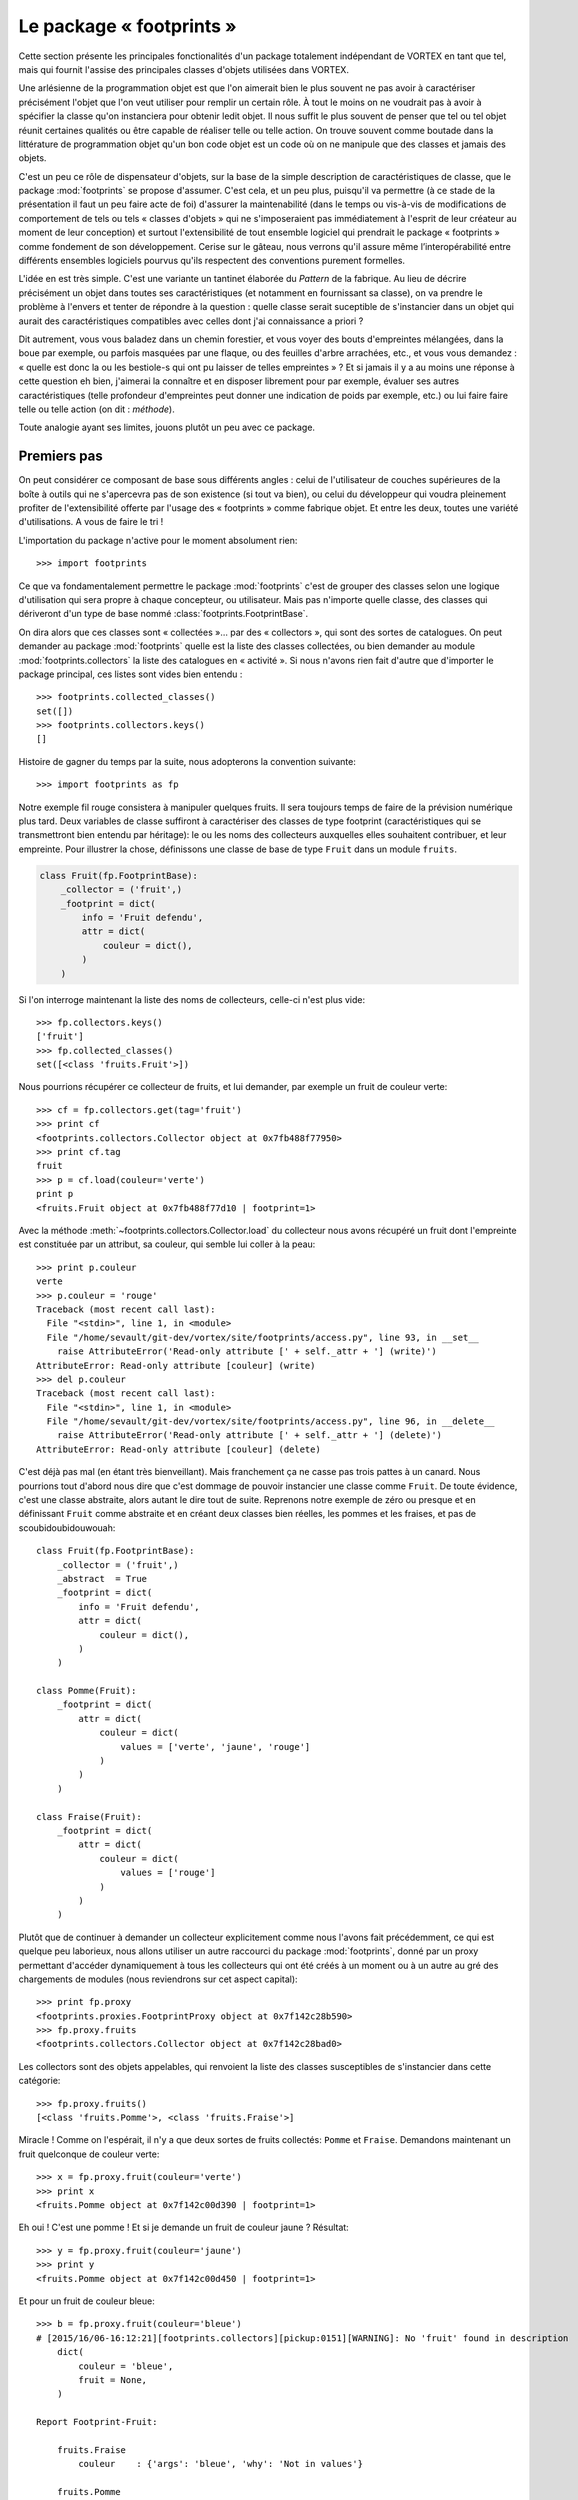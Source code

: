 .. _overview-footprints:

*************************
Le package « footprints »
*************************

Cette section présente les principales fonctionalités d'un package totalement indépendant de VORTEX en tant que tel,
mais qui fournit l'assise des principales classes d'objets utilisées dans VORTEX.

Une arlésienne de la programmation objet est que l'on aimerait bien le plus souvent ne pas avoir
à caractériser précisément l'objet que l'on veut utiliser pour remplir un certain rôle.
À tout le moins on ne voudrait pas à avoir à spécifier la classe qu'on instanciera pour obtenir ledit objet.
Il nous suffit le plus souvent de penser que tel ou tel objet réunit certaines qualités
ou être capable de réaliser telle ou telle action. On trouve souvent comme boutade
dans la littérature de programmation objet qu'un bon code objet est un code
où on ne manipule que des classes et jamais des objets.

C'est un peu ce rôle de dispensateur d'objets, sur la base de la simple description
de caractéristiques de classe, que le package :mod:`footprints` se propose d'assumer.
C'est cela, et un peu plus, puisqu'il va permettre (à ce stade de la présentation il faut un peu faire acte de foi)
d'assurer la maintenabilité (dans le temps ou vis-à-vis de modifications de comportement
de tels ou tels « classes d'objets » qui ne s'imposeraient pas
immédiatement à l'esprit de leur créateur au moment de leur conception)
et surtout l'extensibilité de tout ensemble logiciel qui prendrait le package « footprints » comme fondement
de son développement. Cerise sur le gâteau, nous verrons qu'il assure même l’interopérabilité
entre différents ensembles logiciels pourvus qu'ils respectent des conventions purement formelles.

L'idée en est très simple. C'est une variante un tantinet élaborée du *Pattern* de la fabrique.
Au lieu de décrire précisément un objet dans toutes ses caractéristiques (et notamment en fournissant sa classe),
on va prendre le problème à l'envers et tenter de répondre à la question : quelle classe serait suceptible
de s'instancier dans un objet qui aurait des caractéristiques compatibles avec celles dont j'ai connaissance a priori ?

Dit autrement, vous vous baladez dans un chemin forestier, et vous voyer des bouts d'empreintes mélangées,
dans la boue par exemple, ou parfois masquées par une flaque, ou des feuilles d'arbre arrachées, etc.,
et vous vous demandez : « quelle est donc la ou les bestiole-s qui ont pu laisser de telles empreintes » ?
Et si jamais il y a au moins une réponse à cette question eh bien, j'aimerai la connaître et en disposer
librement pour par exemple, évaluer ses autres caractéristiques (telle profondeur d'empreintes peut donner
une indication de poids par exemple, etc.) ou lui faire faire telle ou telle action (on dit : *méthode*).

Toute analogie ayant ses limites, jouons plutôt un peu avec ce package.

============
Premiers pas
============

On peut considérer ce composant de base sous différents angles :
celui de l'utilisateur de couches supérieures de la boîte à outils
qui ne s'apercevra pas de son existence (si tout va bien), ou celui du développeur
qui voudra pleinement profiter de l'extensibilité offerte par l'usage des « footprints » comme fabrique objet.
Et entre les deux, toutes une variété d'utilisations. A vous de faire le tri !

L'importation du package n'active pour le moment absolument rien::

    >>> import footprints

Ce que va fondamentalement permettre le package :mod:`footprints` c'est de grouper des classes
selon une logique d'utilisation qui sera propre à chaque concepteur, ou utilisateur.
Mais pas n'importe quelle classe, des classes qui dériveront d'un type de base
nommé :class:`footprints.FootprintBase`.

On dira alors que ces classes sont « collectées »… par des « collectors », qui sont des sortes de catalogues.
On peut demander au package :mod:`footprints` quelle est la liste des classes collectées,
ou bien  demander au module :mod:`footprints.collectors` la liste des catalogues en « activité ».
Si nous n'avons rien fait d'autre que d'importer le package principal, ces listes sont vides bien entendu ::

    >>> footprints.collected_classes()
    set([])
    >>> footprints.collectors.keys()
    []

Histoire de gagner du temps par la suite, nous adopterons la convention suivante::

    >>> import footprints as fp

Notre exemple fil rouge consistera à manipuler quelques fruits. Il sera toujours temps
de faire de la prévision numérique plus tard. Deux variables de classe suffiront à caractériser
des classes de type footprint (caractéristiques qui se transmettront bien entendu par héritage):
le ou les noms des collecteurs auxquelles elles souhaitent contribuer, et leur empreinte.
Pour illustrer la chose, définissons une classe de base de type ``Fruit`` dans un module ``fruits``.

.. code-block:: python

    class Fruit(fp.FootprintBase):
        _collector = ('fruit',)
        _footprint = dict(
            info = 'Fruit defendu',
            attr = dict(
                couleur = dict(),
            )
        )

Si l'on interroge maintenant la liste des noms de collecteurs, celle-ci n'est plus vide::

    >>> fp.collectors.keys()
    ['fruit']
    >>> fp.collected_classes()
    set([<class 'fruits.Fruit'>])

Nous pourrions récupérer ce collecteur de fruits, et lui demander, par exemple un fruit de couleur verte::

    >>> cf = fp.collectors.get(tag='fruit')
    >>> print cf
    <footprints.collectors.Collector object at 0x7fb488f77950>
    >>> print cf.tag
    fruit
    >>> p = cf.load(couleur='verte')
    print p
    <fruits.Fruit object at 0x7fb488f77d10 | footprint=1>

Avec la méthode :meth:`~footprints.collectors.Collector.load` du collecteur nous avons récupéré un fruit
dont l'empreinte est constituée par un attribut, sa couleur, qui semble lui coller à la peau::

    >>> print p.couleur
    verte
    >>> p.couleur = 'rouge'
    Traceback (most recent call last):
      File "<stdin>", line 1, in <module>
      File "/home/sevault/git-dev/vortex/site/footprints/access.py", line 93, in __set__
        raise AttributeError('Read-only attribute [' + self._attr + '] (write)')
    AttributeError: Read-only attribute [couleur] (write)
    >>> del p.couleur
    Traceback (most recent call last):
      File "<stdin>", line 1, in <module>
      File "/home/sevault/git-dev/vortex/site/footprints/access.py", line 96, in __delete__
        raise AttributeError('Read-only attribute [' + self._attr + '] (delete)')
    AttributeError: Read-only attribute [couleur] (delete)

C'est déjà pas mal (en étant très bienveillant). Mais franchement ça ne casse pas trois pattes à un canard.
Nous pourrions tout d'abord nous dire que c'est dommage de pouvoir instancier une classe comme ``Fruit``.
De toute évidence, c'est une classe abstraite, alors autant le dire tout de suite. Reprenons notre exemple
de zéro ou presque et en définissant ``Fruit`` comme abstraite et en créant deux classes bien réelles,
les pommes et les fraises, et pas de scoubidoubidouwouah::

    class Fruit(fp.FootprintBase):
        _collector = ('fruit',)
        _abstract  = True
        _footprint = dict(
            info = 'Fruit defendu',
            attr = dict(
                couleur = dict(),
            )
        )

    class Pomme(Fruit):
        _footprint = dict(
            attr = dict(
                couleur = dict(
                    values = ['verte', 'jaune', 'rouge']
                )
            )
        )

    class Fraise(Fruit):
        _footprint = dict(
            attr = dict(
                couleur = dict(
                    values = ['rouge']
                )
            )
        )

Plutôt que de continuer à demander un collecteur explicitement comme nous l'avons fait précédemment,
ce qui est quelque peu laborieux, nous allons utiliser un autre raccourci du package :mod:`footprints`,
donné par un proxy permettant d'accéder dynamiquement à tous les collecteurs qui ont été créés
à un moment ou à un autre au gré des chargements de modules (nous reviendrons sur cet aspect capital)::

    >>> print fp.proxy
    <footprints.proxies.FootprintProxy object at 0x7f142c28b590>
    >>> fp.proxy.fruits
    <footprints.collectors.Collector object at 0x7f142c28bad0>

Les collectors sont des objets appelables, qui renvoient la liste des classes susceptibles de s'instancier dans cette catégorie::

    >>> fp.proxy.fruits()
    [<class 'fruits.Pomme'>, <class 'fruits.Fraise'>]

Miracle ! Comme on l'espérait, il n'y a que deux sortes de fruits collectés: ``Pomme`` et ``Fraise``.
Demandons maintenant un fruit quelconque de couleur verte::

    >>> x = fp.proxy.fruit(couleur='verte')
    >>> print x
    <fruits.Pomme object at 0x7f142c00d390 | footprint=1>

Eh oui ! C'est une pomme ! Et si je demande un fruit de couleur jaune ? Résultat::

    >>> y = fp.proxy.fruit(couleur='jaune')
    >>> print y
    <fruits.Pomme object at 0x7f142c00d450 | footprint=1>

Et pour un fruit de couleur bleue::

    >>> b = fp.proxy.fruit(couleur='bleue')
    # [2015/16/06-16:12:21][footprints.collectors][pickup:0151][WARNING]: No 'fruit' found in description
        dict(
            couleur = 'bleue',
            fruit = None,
        )

    Report Footprint-Fruit:

        fruits.Fraise
            couleur    : {'args': 'bleue', 'why': 'Not in values'}

        fruits.Pomme
            couleur    : {'args': 'bleue', 'why': 'Not in values'}

Nous obtenons un rapport d'instanciation qui nous indique clairement pourquoi aucune des classes
candidates ne peut être sélectionnée, et pour une bonne raison visiblement (sauf si vous raffolez des fraises bleues).

À ce stade très rudimentaire de l'exposition du mécanisme d'instanciation par « footprints »,
nous pouvons déjà faire quelques remarques :

  * à aucun moment il n'est nécessaire de faire d'hypothèse sur le nombres de classes éligibles ;
  * la connaissance *a priori* des attributs qui correspondent (ou pas) à telle ou telle classe est facultative, le mécanisme de résolution des valuers acceptables, fera le tri naturellement ;
  * il a suffit qu'une classe définisse une valeur à sa variable de classe :envvar:`_collector` pour qu'un tel collecteur existe ;
  * les classes peuvent être définies n'importe où dans l'arborescence de votre package, ou dans un package extérieur que vous importeriez pour qu'automatiquement les classes héritant de footprints.FootprintBase soient collectées.

Ces deux derniers aspects sont au fondement de l'extensibilité de tout code s'appuyant sur les footprints, et donc... de VORTEX.

=================
En cas de conflit
=================

Tout ceci est bel et bon, me direz-vous, mais que se passe-t-il si l'on demande un fruit rouge ? Eh bien, voici::

    >>> r = fp.proxy.fruit(couleur='rouge')
    # [2015/16/06-16:35:48][footprints.collectors][find_best:0203][WARNING]: Multiple fruit candidates
        dict(
            couleur = 'rouge',
        )
    # [2015/16/06-16:35:48][footprints.collectors][find_best:0207][WARNING]: no.1 in.1 is <class 'fruits.Pomme'>
    # [2015/16/06-16:35:48][footprints.collectors][find_best:0207][WARNING]: no.2 in.1 is <class 'fruits.Fraise'>

Vous récoltez un magnifique avertissement car plusieurs choix sont possibles. Ce n'est pas forcément un souci.
Dans la vie courante, si vous demandez une chaise, c'est probablement pour vous assoir,
peu importe qu'elle soit en plastique ou en bois. Ici dans notre exemple-jeu, la confusion entre couleur extérieur du fruit et de sa
chair est plus délicate. Mais nous ferons avec. La question est : que faire si il faut pouvoir distinguer. Ou
plus exactement et plus généralement : selon quels critères des empreintes compatibles seront distinguées ?

Les empreintes usent dans ce cas d'une heuristique assez intuitive : le tri s'opère en fonction du niveau
de priorité et du nombre d'attributs reconnus dans l'empreinte.

Dans le cas de nos pommes et fraises, telles que les classes ont été définies, il n'y a pas de distinguo
en terme de priorité et elles ont toutes deux un seul attribut. Ce serait bien d'étoffer un peu tout cela.

Niveaux de priorité
-------------------

Le package :mod:`footprints` définit par défaut un niveau de priorité pour chaque objet à empreinte.

Regardons notre pomme par exemple::

    >>> print x.footprint_level()
    DEFAULT

Si on y regarde de plus près, le module :mod:`footprints.priorities` a défini un jeu de priorités
nommé :envvar:`top` avec quelques niveaux par défaut::

    >>> print fp.priorities.top
    <footprints.priorities.PrioritySet object at 0x7f142c275f90>
    >>> print fp.priorities.top.levels
    ('NONE', 'DEFAULT', 'TOOLBOX', 'DEBUG')

accessibles directement, et ordonnés les uns les autres::

    >>> top = fp.priorities.top
    >>> print top.DEFAULT
    <footprints.priorities.PriorityLevel object at 0x7f142c2810d0>
    >>> print top.TOOLBOX
    <footprints.priorities.PriorityLevel object at 0x7f142c281110>
    >>> top.DEFAULT > top.TOOLBOX
    False

Toutes les opérations imaginables sur un tel jeu de priorités sont évidemment fournies: insertions, permutations,
éliminations, etc. Dans le contexte vortexien par exemple, nous commençons par cette simple séquence de modification
de l'ordre des priorités, dès les footprints chargés::

    >>> fp.priorities.set_before('debug', 'olive', 'oper')
    >>> top.levels
    ('NONE', 'DEFAULT', 'TOOLBOX', 'OLIVE', 'OPER', 'DEBUG')

On pourrait ainsi imaginer que les fraises ont une priorité plus haute que les pommes, car elles se
conservent moins longtemps. La déclaration du footprint de la classe serait alors::

    class Fraise(Fruit):
        _footprint = dict(
            attr = dict(
                couleur = dict(
                    values = ['rouge']
                )
            ),
            priority = dict(
                level = fp.priorities.top.TOOLBOX
            ),
        )

Retournons à notre sélection de départ::

    >>> r = fp.proxy.fruit(couleur='rouge')
    # [2015/16/06-17:05:01][footprints.collectors][find_best:0203][WARNING]: Multiple fruit candidates
      dict(
          couleur = 'rouge',
      )
    # [2015/16/06-17:05:01][footprints.collectors][find_best:0207][WARNING]: no.1 in.1 is <class 'fruits.Fraise'>
    # [2015/16/06-17:05:01][footprints.collectors][find_best:0207][WARNING]: no.2 in.1 is <class 'fruits.Pomme'>

Il y a toujours un message d'avertissement car, de fait, il y a plusieurs fruits candidats, mais la fraise gagnera
immanquablement la compétition !

Mais nous avions dit également que le nombre d'attributs correspondant à une empreinte donnée serait pris en compte.
Ceci n'est possible que si l'on peut ou non renseigner un attribut. Autrement, si une classe dispose d'attributs
optionnels dans son footprint.

Attributs optionnels
--------------------

Nous allons maintenant doter la pomme d'un attribut optionnel à savoir le nom du producteur. Les fraises, c'est bien connu,
sont produites en Espagne, hors sol, par des sociétés anonymes, et n'auront donc pas un tel attribut. La déclaration complète
a donc maintenant cette allure::

    class Pomme(Fruit):
        _footprint = dict(
            attr = dict(
                couleur = dict(
                    values = ['verte', 'jaune', 'rouge']
                ),
                producteur = dict(
                    optional = True,
                    default = 'Jacques',
                )
            )
        )

Que se passe-t-il au moment de choisir un fruit de couleur rouge ? Ceci::

    >>> r = fp.proxy.fruit(couleur='rouge', producteur='marcel')
    # [2015/16/06-17:14:34][footprints.collectors][find_best:0203][WARNING]: Multiple fruit candidates
        dict(
            couleur = 'rouge',
            producteur = 'marcel',
        )
    # [2015/16/06-17:14:34][footprints.collectors][find_best:0207][WARNING]: no.1 in.1 is <class 'fruits.Fraise'>
    # [2015/16/06-17:14:34][footprints.collectors][find_best:0207][WARNING]: no.2 in.2 is <class 'fruits.Pomme'>

La résolution se faisant d'abord par niveau de priorité, c'est toujours une fraise qui est sélectionnée prioritairement.

Si nous revenions à deux catégories de fruits de priorité identique (hypothèse pour la suite du tutoriel, sauf
mention contraire), nous aurions alors::

    >>> r = fp.proxy.fruit(couleur='rouge', producteur='Marcel')
    # [2015/16/06-17:21:10][footprints.collectors][find_best:0203][WARNING]: Multiple fruit candidates
        dict(
            couleur = 'rouge',
            producteur = 'Marcel',
        )
    # [2015/16/06-17:21:10][footprints.collectors][find_best:0207][WARNING]: no.1 in.2 is <class 'fruits.Pomme'>
    # [2015/16/06-17:21:10][footprints.collectors][find_best:0207][WARNING]: no.2 in.1 is <class 'fruits.Fraise'>

Et là, la pomme est immanquablement sélectionnée car elle a deux attributs qui correspondent à l'empreinte.
On constate bien entendu que l'on dispose maintenant de l'attribut "producteur" pour la pomme en question::

    >>> print r.producteur
    Marcel

Dans la mesure où il est optionnel, le "producteur" ne se retrouve pas forcément dans l'empreinte. La valeur
par défaut est dans ce cas affectée à l'attribut::

    >>> p = fp.proxy.fruit(couleur='verte')
    >>> print p.producteur
    Jacques

========
Héritage
========

En jetant dès maintenant un coup d'oeil par dessus notre épaule, nous pouvons voir que les classes que nous
voulons rendre éligible au mécanisme d'instanciation par empreintes doivent donc hériter d'une classe de base
nommée :class:`footprints.FootprintBase` et définir leur empreinte via la variable de classe **_footprint**.

En fait même si nous avons défini ce **_footprint** comme une struture python de base (dict),
il est automatiquement transformé en un objet de classe :class:`footprints.Footprint`. lors de la création
de la classe par l'interpréteur python (en fait par la méta-classe utilisée pour instancier cette classe, mais
cela nous emmènerait un peu trop profondément dans les soutes magiques du package).

En trichant quelque peu avec les règles d'accès aux attributs "cachés" de la classe (ie: précédé par un underscore),
c'est quelque chose que l'on peut aisément vérifier::

    >>> fruits.Pomme
    <class 'fruits.Pomme'>
    >>> fruits.Pomme._footprint
    <footprints.Footprint object at 0x7f9ef0bf19d0>

La façon propre de récupérer l'objet footprint associé à une classe est d'utiliser
la méthode de classe :meth:`~footprints.FootprintBase.footprint_retrive`::

    >>> fruits.Pomme.footprint_retrieve()
    <footprints.Footprint object at 0x7f9ef0bf19d0>

Nous verrons plus tard les méthodes qui s'applique à cet objet pour les plus curieux. Mais ce qui nous intéresse
c'est de savoir comme cette double intrication (la classe et son objet footprint) se comporte en cas d'héritage.

Héritage de classe
------------------

En terme d'héritage pythonesque classique, il n'y a rien de neuf apporté par les classes dérivées
de :class:`footprints.FootprintBase` : en l'absence de toute nouvelle redéfinition de leur footprint,
elles "récupèrenté" un footprint identique à celui de la classe parente.

**Attention:** identique signifie qu'il en a toutes les qualités et propriétés mais sans être le même objet !
Comme on peut le constater dans ce court exemple::

    >>> class GrannySmith(fruits.Pomme):
            pass
    >>> GrannySmith.footprint_retrieve()
    <footprints.Footprint object at 0x7f9eedde04d0>

Par construction, une telle classe a donc la même empreinte que sa classe parente, et elle sera donc en toute
occasion "concurrente" de sa classe parente dans les mécanismes d'instanciation qui suivront. Pourquoi pas. On
peut par exemple s'intéresser uniquement à la redéfinition ou l'extension de ses méthodes de classe.
Mais il est bien plus probable que l'on souhaite plutôt modifier sont empreinte dans le même processus d'héritage.

Surcharge du footprint
----------------------

C'est là que la fabrique objet prend tout son sel. Dans la définition d'une classe fille il va être possible
de surcharger le footprint de la classe parente, uniquement pour ce qui a besoin de l'être, ce qui n'exclut pas
bien entendu d'être redondant et de redéfinir à l'identique une caractéristique du footprint (pour blinder la chose
ou tout simplement parce que l'on n'a aucune certitude sur le détail du footprint de la classe dont on hérite).

Reprenons notre belle Granny Smith, que nous codons dans un module nommé :file:`verger.py` par exemple::

    class GrannySmith(fruits.Pomme):
        _footprint = dict(
            attr = dict(
                couleur = dict( values = ['verte'] ),
                calibre = dict( values = range(3, 8) ),
            ),
        )

Nous pouvons imaginer maintenant que tout gros fruit de couleur verte sera une Granny Smith. Vérifions::

    >>> import verger
    >>> fp.proxy.fruits()
    [<class 'verger.GrannySmith'>, <class 'fruits.Fraise'>, <class 'fruits.Pomme'>]
    >>> fp.proxy.fruit(couleur='verte', calibre=7)
    <verger.GrannySmith object at 0x7fd427e5a610>

Et si vous êtes un peu perdu, il est toujours possible de demander au collecteur de fruits de vous dresser
la carte des attributs possibles::

    >>> fp.proxy.fruits.show_attrmap()
     * calibre [optional]:
         Fraise                 + fruits
                                 | values = 1, 2, 3, 4, 5, 6
         GrannySmith            + verger
                                 | values = 3, 4, 5, 6, 7
         Pomme                  + fruits
                                 | values = 1, 2, 3, 4, 5, 6

     * couleur:
         Fraise                 + fruits
                                 | values = rouge
         GrannySmith            + verger
                                 | values = verte
         Pomme                  + fruits
                                 | values = jaune, verte, rouge

     * producteur [optional]:
         GrannySmith            + verger
         Pomme                  + fruits

Il ya donc une sorte de "merge" des footprints dans l'ordre d'héritage des classes. Ce qui est à la fois totalement
intuitif et très puissant. Ajoutons enfin que les empreintes peuvent être définies directement par un objet ou une liste
d'objets. Construisons par exemple une voiture comme assemblage d'un moteur et d'une carosserie::

    traction = fp.Footprint(
        attr = dict(
            chdyn = dict(
                values = [70, 90, 110, 125],
            ),
            animal = dict(
                type = bool,
                optional = True,
                default = False,
            ),
        )
    )

    habitacle = fp.Footprint(
        attr = dict(
            comfort = dict(
                values = ['cosy', 'correct', 'rudimentaire'],
                optional = True,
                default = 'correct',
            ),
        )
    )

    class Voiture(fp.FootprintBase):
        _abstract = True
        _collector = ('voiture',)
        _footprint = [traction, habitacle]

    class Charette(Voiture):
        _footprint = dict(
            attr = dict(
                animal = dict(
                    values = [True],
                ),
                comfort = dict(
                    default = 'rudimentaire',
                )
            )
        )

Ce qui donnerait par exemple::

    >>> fp.proxy.voitures()
    [<class 'voitures.Charette'>]
    >>> c = fp.proxy.voiture(chdyn=70, animal=True)
    >>> c
    <voitures.Charette object at 0x7f9a257b1150>
    >>> c.animal
    True
    >>> c.comfort
    'rudimentaire'

=========================================
Caractéristiques générales des empreintes
=========================================

Nous allons maintenant passer en revue les différentes caractéristiques qui permettent d'affiner les définitions d'empreintes.

Typage
------

On considère qu'un attribut est par défaut une chaîne de caractères, mais cela peut être absoluement n'importe
quelle autre classe, que ce soit un type de base de python ou classe utilisateur.

Imaginons que nous voulions maintenant, pour chaque fruit, lui attribuer un calibre, représenté par un entier
compris en 1 et 6, valant par défaut 2. Il suffit rétroactivement de modifier la classe de base de la façon
suivante::

    class Fruit(fp.FootprintBase):
        _collector = ('fruit',)
        _abstract  = True
        _footprint = dict(
            info = 'Fruit defendu',
            attr = dict(
                couleur = dict(),
                calibre = dict(
                    type = int,
                    optional = True,
                    default = 2,
                    values = range(1, 7),
                )
            ),
        )

Reprenons ce que nous savons être une pomme::

    >>> p = fp.proxy.fruit(couleur='verte')
    >>> print p.calibre
    2

Essayons maintenant une autre numérique exprimée comme basestring::

    >>> p = fp.proxy.fruit(couleur='verte', calibre='04')
    >>> print p.calibre
    4

La conversion de type (ou *cast*), du moment qu'elle est valide (au sens de ce que peut accepter le constructeur de la classe
spécifiée comme type d'attribut), se fait automatiquement. Sinon, on échoue::

    >>> x = fp.proxy.fruit(couleur='verte', calibre='rectangle')
    # [2015/16/06-19:36:39][footprints.collectors][pickup:0151][WARNING]: No 'fruit' found in description
        dict(
            calibre = 'rectangle',
            couleur = 'verte',
            fruit = None,
        )

    Report Footprint-Fruit:

        fruits.Fraise
            couleur    : {'args': 'verte', 'why': 'Not in values'}
            calibre    : {'args': ('int', 'rectangle'), 'why': 'Could not reclass'}
            calibre    : {'args': None, 'why': 'Not in values'}

        fruits.Pomme
            calibre    : {'args': ('int', 'rectangle'), 'why': 'Could not reclass'}
            calibre    : {'args': None, 'why': 'Not in values'}

Valeurs autorisées
------------------

Nous avons déjà eu de multiples occasions de préciser les valeurs acceptables pour un attribut d'empreinte
avec l'élément **values**. C'est particulièrement commode pour distinguer entre familles d'objets, puisque
toute valeur proposée qui ne correspondra pas à la plage de valeurs autorisées ne permettra pas d'instancier
cette classe. Cela peut aussi permettre
de coder des méthodes spécifiques pour telles ou telles classes, sans truffer son code de "if".

Mais cela peut permettre aussi de particulariser temporairement un traitement (à des fins de mise au point
ou de déverminage par exemple).

La seule chose complémentaire à savoir est que les valeurs spécifiées sont automatiquement retypées dans le type
spécifié pour l'attribut courant. Dans le cas du calibre par exemple, nous aurions pu donner des valeurs obligatoires

Valeurs prohibées
-----------------

Tout aussi commode, il est possible de spécifier les valeurs absolument prohibées. Dit autrement, un objet de cette
classe ne pourrait pas avoir laissé une empreinte de cette ou de ces valeurs. La classe n'est donc plus éligible
pour le processus d'instanciation. C'est la clé **outcast** qui permet de spécifier les valeurs prohibées.
Tout commes les valeurs associées à la clé **values** est sont automatiquement retypées dans le type spécifié pour
l'attribut courant.

Voici un exemple avec un fruit qui ne pourrait raisonablement pas pousser sous certaines latitudes::

    class Ananas(Fruit):
        _footprint = dict(
            attr = dict(
                origine = dict(
                    outcast = ['Ecosse', 'Irlande'],
                )
            )
        )

Et vérifions::

    >>> a = fp.proxy.fruit(couleur='orange', origine='Ecosse')
    # [2015/17/06-15:25:17][footprints.collectors][pickup:0151][WARNING]: No 'fruit' found in description
        dict(
            couleur = 'orange',
            fruit = None,
            origine = 'Ecosse',
        )

    Report Footprint-Fruit:

        fruits.Ananas
            origine    : {'args': 'Ecosse', 'why': 'Outcast value'}

        fruits.Fraise
            couleur    : {'args': 'orange', 'why': 'Not in values'}

        fruits.Pomme
            couleur    : {'args': 'orange', 'why': 'Not in values'}

Changement de valeur à la volée
-------------------------------

Il peut être utile de repositionner une valeur, soit que l'on veuille permettre une certaine approximation, soit que l'on
veuille restreindre les valeurs réellement manipulées par la suite par les différents objets instanciées, tout en laissant
une certaine latitude de choix à l'utilisateur. Il faut néanmoins déclarer ces valeurs "alternatives"
dans les valeurs autorisées (si il y en a de définies explicitement).

Reprenons par exemple le cas des Granny Smith::

    class GrannySmith(fruits.Pomme):
        _footprint = dict(
            attr = dict(
                calibre = dict( values = range(3, 8) ),
                couleur = dict(
                    values = ['verte', 'vert'],
                    remap  = dict(vert = 'verte'),
                ),
            ),
        )

Nous obtenons::

    >>> p = fp.proxy.fruit(couleur='vert', calibre=5)
    >>> p.fullname()
    'verger.GrannySmith'
    >>> p.couleur
    'verte'

Et nous pouvons vérifier qu'une "simple" pomme ne faisait pas l'affaire::

    >>> fp.proxy.fruits.report_whynot('fruits.Pomme')
    {'fruits.Pomme': {'couleur': {'args': 'vert', 'why': 'Not in values'}}}

Inutile d'épiloguer plus longuement sur l'incroyable souplesse que permet cette fonctionalité.

Alias de noms d'attributs
-------------------------

Une autre façon  de particulariser une empreinte est d'autoriser différentes façon de nommer un attribut identique.
Dans le cas de nos fruits, on aurait pu imaginer que l'aspect soit un synonyme pour la couleur par exemple, et le
mettre dans la classe générique de base. Dans ce cas, il ne s'agirait que d'une façon commode de nommer une qualités
de tous les fruits. C'est déjà quelque chose de très pratique, ne serait-ce qu'en terme d'évolution d'un ensemble logiciel
dont on peut au fur et à mesure permettre les associations de noms.

Mais cela s'avère aussi une façon élégante de discréminer entre empreintes identiques. Imaginons que cette alias de nom
ne soit poser que sur les fraises. Seule cette classe de fruit serait alors éligible si nous utilisons l'attribut *aspect*.

.. code-block:: python

    class Fraise(Fruit):
        _footprint = dict(
            attr = dict(
                couleur = dict(
                    values = ['rouge', 'verte'],
                    alias = ('aspect', 'coloration'),
                )
            ),
        )

Nous vérifions que cela ne crée pas un nouvel attribut::

    >>> f = fp.proxy.fruit(aspect='rouge')
    >>> f.fullname()
    'fruits.Fraise'
    >>> f.aspect
    Traceback (most recent call last):
      File "<stdin>", line 1, in <module>
    AttributeError: 'Fraise' object has no attribute 'aspect'
    >>> f.couleur
    'rouge'

Descripteurs d'attributs
------------------------

Nous avons constaté plus haut qu'il n'est pas possible de repositionner la valeur d'un attribut faisant partie
de l'empreinte utilisée lors du processus d'instanciation. Ceci est motivé par le raisonnement suivant: si telle
ou telle classe a "gagné" lors de ce processus de sélection, elle le doit aux valeurs spécifiques utilisées à
ce moment. Il n'est donc pas raisonnable de les changer. De nouvelles valeurs auraient peut-être amené l'instanciation
d'une autre classe.

Néanmoins, il ne faut pas être trop dogmatique. Certaines valeurs d'attributs sont tellement larges, ou simplement
non restreinte par la clé *values*, que l'on peut s'autoriser de les modifier.

En fait, pour chaque attribut de l'empreinte, un descripteur (ou accesseur) est défini dans le code python (il n'est
pas obligatoire de comprendre cela, surtout si vous n'avez pas de notion des *descriptors* de python). Le package
footprints ayant décidé de vous rendre la vie facile, la chose va se résumer à donner une valeur intuitive à une clé
nommée *access*. Les valeurs possibles sont:

    * 'rxx' (c'est le défaut : read-only)
    * 'rwx' (read - write)
    * 'rwd' (read - write - delete)

et leur déclinaison avec références "molles" (auquel cas les valeurs stockées dans les attribues sont des *weakref*:

    * 'rxx-weak' (c'est le défaut : read-only)
    * 'rwx-weak' (read - write)
    * 'rwd-weak' (read - write - delete)

On peut ainsi imaginer que des ananas d'Irlande change d'origine lors de leur passage en douane, histoire
de se conformer aux exigences locales::

    class Ananas(Fruit):
        _footprint = dict(
            attr = dict(
                origine = dict(
                    outcast = ['Ecosse', 'Irlande'],
                    access = 'rwx',
                )
            )
        )

Et voici la fraude::

    >>> a = fp.proxy.fruit(couleur='orange', origine='Chine')
    >>> a.origine
    'Chine'
    >>> a.origine = 'Costa Rica'
    >>> print a.origine
    Costa Rica

Mais nous respectons néanmoins l'empreinte de la classe::

    >>> a.origine = 'Ecosse'
    Traceback (most recent call last):
      File "<stdin>", line 1, in <module>
      File "/home/sevault/git-dev/vortex/site/footprints/access.py", line 54, in __set__
        raise ValueError('Value {0:s} excluded from range {1:s}'.format(str(value), str(list(fpdef['outcast']))))
    ValueError: Value Ecosse excluded from range ['Irlande', 'Ecosse']

Ce serait vrai aussi pour les valeurs autorisées, le type de l'attribut, etc.

Arguments pour le type d'attribut
---------------------------------

Par souci d'exhaustivité, signalons la dernière clé possible dans la description d'un attribut d'empreinte, à savoir
les arguments qui seront passés lors du typage automatique de la valeur. Nous entrons là dans des subtilités dont
il est difficile de percevoir d'emblée l'utilité, mais disons pour faire simple, que si nous "typons" automatiquement
tout attribut, cela signifie que nous appelons le constructeur pour un type donnée (ie: une classe donnée), et qu'il
serait dommage de s'interdire de pouvoir passer au dernier moment certains attributs. Nous avons de très rares cas
de figure dans le VORTEX... que nous commenterons... ou pas !

Cette option doit se présenter sous la forme d'un dictionnaire, comme dans cet exemple d'un imaginaire module de flacons::

    class Volume(int):
        def __new__(cls, value, unit='ml'):
            obj = int.__new__(cls, value)
            obj._unit = unit
            return obj
        def __str__(self):
            return '{0:d}{1:s}'.format(self, self._unit)

    class Contenant(fp.FootprintBase):
        _abstract = True
        _collector = ('contenant',)
        _footprint = dict(
            attr = dict(
                volume = dict(
                    type = Volume,
                )
            )
        )

    class Carafe(Contenant):
        _footprint = dict(
            attr = dict(
                volume = dict(
                    args = dict(unit = 'cl'),
                )
            )
        )

Et à l'usage::

    >>> c = fp.proxy.contenant(volume=50)
    >>> c.fullname()
    'flacons.Carafe'
    >>> c.volume
    50
    >>> print c.volume
    50cl

Classe ou objet
---------------

Et que se passe-t-il quand le type attendu d'un attribut est non un objet, mais une classe. Bien entendu, en python,
les classes elles-mêmes sont des objets. Mais il faut pourtant pouvoir distinguer entre un type fournit dans le but
d'instancier une valeur d'attribut et le fait que l'on veut que l'attribut lui-même reste une classe. Ce n'est pas une
rareté dès que l'on pense en terme de collaboration de classes, ou de composition. Moralité, une clé optionnelle est
évaluée lors de la résolution des footprints, la clé *isclass*.

Si elle est positionnée à *vrai*, alors on ne cherche pas à instancier la valeur de l'attribut dans la classe donnée
par la clé *type*, mais on vérifie simplement que l'attribut est une sous-classe de ce type.

.. todo:: exemple ?

====================
Affiner la séléction
====================

En plus des éléments *attr*, *info* et *priority* que nous avons croisé plus haut, il y a un autre élément
de caractérisation de l'empreinte qui joue un rôle important dans le mécanisme de résolution des footprints.
Il s'agit du composant *only* du footprint.

Utiliser *only* par valeur exacte
---------------------------------

Il peut, bien entendu, ne pas être renseigné, et c'était le cas dans tous nos exemples précédents. Mais quand
il l'est, cela permettra de filtrer les classes candidates à l'instanciation en fonction de paramètres
déjà définis dans le footprint ou que l'on pourrait qualifier d' "extérieurs" aux caractérisations
de l'empreinte proprement dite, et déclarés dans les paramètres par défaut.

La sélection n'a de sens que quand la résolution est déjà un succès, histoire de vérifier si d'autres
critères plus restrictifs (ou plus dynamiques) ne s'appliquent pas.

Nous allons prendre un exemple simple : les récoltes 2001 et 2007 virent poindre
dans les vergers de nos campagnes des pommes bleues. Mais ces années seulement::

    class Zorg(fruits.Pomme):
        _footprint = dict(
            attr = dict(
                couleur = dict(
                    values = ['bleue'],
                ),
            ),
            only = dict(
                recolte = (2001, 2007),
            )
        )

Si l'on ne change rien à nos tentatives précédentes, peu de chance de récupérer une pomme bleue::

    >>> fp.proxy.fruit(couleur='bleue')
    # [2015/17/06-20:02:00][footprints.collectors][pickup:0151][WARNING]: No 'fruit' found in description
        dict(
            couleur = 'bleue',
            fruit = None,
        )

    Report Footprint-Fruit:

        fruits.Ananas
            origine    : {'why': 'Missing value'}

        fruits.Fraise
            couleur    : {'args': 'bleue', 'why': 'Not in values'}

        fruits.Pomme
            couleur    : {'args': 'bleue', 'why': 'Not in values'}

        verger.GrannySmith
            couleur    : {'args': 'bleue', 'why': 'Not in values'}
            calibre    : {'args': 2, 'why': 'Not in values'}

        verger.Zorg
            recolte    : {'only': 'No value found', 'args': 'recolte'}

Définissons maintenant, pour l'ensemble du package footprints, une date de récolte par défaut
(le mécanisme en sera expliqué détaillé sera expliqué plus tard),
mais qui ne corresponde pas à notre filtre *only*::

    >>> fp.setup.defaults(recolte=2014)
    >>> fp.proxy.fruit(couleur='bleue')
    # [2015/17/06-20:10:16][footprints.collectors][pickup:0151][WARNING]: No 'fruit' found in description
        dict(
            couleur = 'bleue',
            fruit = None,
        )

    Report Footprint-Fruit:

        fruits.Ananas
            origine    : {'why': 'Missing value'}

        fruits.Fraise
            couleur    : {'args': 'bleue', 'why': 'Not in values'}

        fruits.Pomme
            couleur    : {'args': 'bleue', 'why': 'Not in values'}

        verger.GrannySmith
            couleur    : {'args': 'bleue', 'why': 'Not in values'}
            calibre    : {'args': 2, 'why': 'Not in values'}

        verger.Zorg
            recolte    : {'only': 'Do not match', 'args': (2001, 2007)}

Et si maintenant nous disons que la récolte par défaut est celle de 2007::

    >>> fp.setup.defaults(recolte=2007)
    >>> fp.proxy.fruit(couleur='bleue')
    <verger.Zorg object at 0x7f4281653e90>

Sélection par intervalles
-------------------------

Pour un paramètre (ou attribut), il est possible de d'étendre le filtre *only* avec les modificateurs
*before_* et *after_*.

Nous pouvons avoir ainsi une vision futuristes des pommes Zorg::

    class Zorg(fruits.Pomme):
        _footprint = dict(
            attr = dict(
                couleur = dict(
                    values = ['bleue'],
                ),
            ),
            only = dict(
                after_recolte = 2033,
            )
        )

Et à l'usage::

    >>> fp.setup.defaults(recolte=2051)
    >>> fp.proxy.fruit(couleur='bleue')
    <verger.Zorg object at 0x7f5f3bee1d10>

On pourrait utiliser simultanément les modificateurs *before_* et *after_*, à charge pour le concepteur
de spécifier une intersection non vide si il veut que sa classe soit instanciée un jour.

==========================
Mécanismes de substitution
==========================

Toutes les valeurs servant à la résolution des empreintes de classes n'ont pas besoin d'être
toutes explicites. Il est possbile de se référer aux valeurs que prennent certaines de ces valeurs
pour en renseigner d'autres.

.. warning::

    Dans cette première mouture de la documentation générale, ce mécanisme de substitution
    sera abordé de façon pragmatique au travers de son usage dans le contexte VORTEX.
    Voir notamment la section de :ref:`overview-data`.


=================
Et plus encore...
=================

Multi-collection
----------------

Il ne vous aura pas échappé que la variable de classe **_collector** prenait la forme d'un :func:`tuple`.
Jusque là nous n'avons renseigné cette variable qu'avec une valeur unique. Mais nous pourrions "enregistrer"
une classe auprès de plusieurs collecteurs simultanément, multipliant ainsi les modalités selon lesquelles
cette classe pourrait participer à des résolutions d'empreinte.

Pour ne reprendre que le début de la classe de base des fruits, nous aurions pu écrire::

    class Fruit(fp.FootprintBase):
        _collector = ('fruit', 'nourriture')
        ...

Et nos apétissantes pommes ou fraises, pourraient alors tout aussi bien être obtenues par une demande
de nourriture::

    >>> fp.collectors.keys()
    ['fruit', 'nourriture']
    >>> fp.proxy.nourriture(couleur='jaune')
    <fruits.Pomme object at 0x7fd03dd1f0d0>


Réutilisation d'instances
-------------------------

Instancier des objets n'est pas forcément dispendieux. Mais il est des cas où l'on préférerait réutiliser des objets
déjà venus au monde, dans la mesure où leurs caractéristiques seraient compatibles avec ce que l'on spécifierait
par ailleurs au mécanisme de chargement de base.

Cette fonctionalité existe: au lieu d'utiliser la méthode :meth:`~footprints.collectors.Collector.load`
du collecteur, on va utiliser la méthode :meth:`~footprints.collectors.Collector.default` qui a exactement
la même interface. Si un objet compatible (au sens de la résolution des footprints) a déjà été créé, il nous
le renvoie, sinon, il est créé.

C'est ce que nous allons faire avec nos pommes, car les pommes c'est bon à deux surtout. Donc autant récupérer
la même. Et pour varier plus encore les plaisirs, nous allons utiliser une autre façon d'effectuer la récupération
de notre fruit préféré::

    >>> p_adam = fp.load(tag='fruit', couleur='jaune')
    >>> p_eve = fp.default(tag='fruit', couleur='jaune')
    >>> p_adam is p_eve
    True

La compatibilité est une notion assez... permissive en fait, car on ne repasse toute valeur non explicitement
rejetée peut faire l'affaire. Et nous aurions aussi bien pu demander pour la seconde pomme::

    >>> p_eve = fp.default(tag='fruit')
    >>> p_adam is p_eve
    True

Si l'on regarde le catalogue de toutes les instances de fruits créées (car le collecteur garde aussi la trace
des objets qu'il a instancié), il n'y a qu'un seul fruit, la pomme::

    >>> fp.proxy.fruits.instances()
    [<fruits.Pomme object at 0x7f350a22a490>]
    >>> p = fp.proxy.fruits.instances().pop()
    >>> p is p_eve
    True
    >>> p.footprint.info
    'Fruit defendu'

Nous verrons que certaines classes de VORTEX correspondent assez bien à cette modalité d'utilisation (l'interface
système, la cible d'exécution, etc.)

Instanciation directe
---------------------

Nous avons vu que la façon la plus simple d'obtenir un objet le plus adapté à ce que nous savons de ses
caractéristiques (en tout cas celle qui sont accessibles via l'empreinte) est de faire d'invoquer
la commande :meth:`~footprints.collectors.Collector.load`, ou plus élégamment encore, de passer par le proxy
du package.

Mais comme il est interdit d'interdire, il se trouve qu'il reste totalement possible d'instancier directement
une classe, à la dure, pourrait-on dire. Reprenons nos pommes::

    >>> p = fruits.Pomme(couleur='rouge')
    >>> print p.couleur
    rouge
    >>> print p.calibre
    2

Nous disposons tout de même, à titre graçieux en quelque sorte, de tous les mécanismes de résolution
de footprints exposées précédemment: typage, *remap* de valeur, vérification des valeurs autorisées ou exclues, etc.

Explicite ou implicite
----------------------

Le cas extrême de la résolution d'un footprint serait le cas... où il n'y aurait rien à résoudre, par exemple
parce que tous les attributs seraient optionnels et qu'aucune valeur ne serait spécifiée au moment de la résolution.

Par défaut une classe qui hérite de :class:`footprints.FootprintBase` se doit d'avoir au moins *un* attribut
obligatoire. Si ce n'est pas le cas, une exception est levée dès la création de la classe par l'interpréteur
python. C'est une assurance qu'une classe ne parasitera pas les résolutions de footprints.

Mais encore une fois, il n'y a pas de règle absolue en la matière. Et il est possible dans la déclaration d'une
classe de préciser qu'elle n'a pas besoin d'être explicite.

Imaginons, un *Truc* qui soit une *chose* avec un seul argument, optionnel::

    class Truc(fp.FootprintBase):
        _collector = ('chose',)
        _footprint = dict(
            attr = dict(
                bidon = dict(
                    optional = True,
                    default = 'euh...',
                )
            )
        )


Nous obtenons au chargement python:

.. code-block:: python

    Traceback (most recent call last):
      File "<stdin>", line 1, in <module>
      File "/home/sevault/git-dev/vortex/site/footprints/__init__.py", line 637, in __new__
        raise FootprintInvalidDefinition('Explicit class without any mandatory footprint attribute.')
    footprints.FootprintInvalidDefinition: Explicit class without any mandatory footprint attribute.

Reprenons alors notre définition, en signifiant que la classe est à résolution implicite::

    class Truc(fp.FootprintBase):
        _explicit  = False
        _collector = ('chose',)
        _footprint = dict(
            attr = dict(
                bidon = dict(
                    optional = True,
                    default = 'euh...',
                )
            )
        )

Plus d'erreur de chargement et nous pouvons instancier une chose aveuglément::

    >>> z = fp.proxy.chose()
    >>> print z
    <__main__.Truc object at 0x7f0c61bb1a10 | footprint=1>
    >>> print z.bidon
    euh...

Pas de doute, la science avance...

Aide en ligne
-------------

Les classes avec résolution d'empreintes sont autodocumentées... pour ce qui relève du footprint qui est
présenté de façon extensive (résultat du merge d'héritage). Pour le reste, pas de mystère, il faut écrire
la doc généraliste...

.. code-block:: python

    >>> help(verger.GrannySmith)

    Help on class GrannySmith in module verger:

    class GrannySmith(fruits.Pomme)
     |  Not documented yet.
     |
     |  Footprint::
     |
     |    dict(
     |        attr = dict(
     |            calibre = dict(
     |                access = 'rxx',
     |                alias = set([]),
     |                default = 2,
     |                optional = True,
     |                outcast = set([]),
     |                remap = dict(),
     |                type = int,
     |                values = set([3, 4, 5, 6, 7]),
     |            ),
     |            couleur = dict(
     |                access = 'rxx',
     |                alias = set([]),
     |                default = None,
     |                optional = False,
     |                outcast = set([]),
     |                remap = dict(
     |                    vert = 'verte',
     |                ),
     |                values = set(['verte', 'vert']),
     |            ),
     |            producteur = dict(
     |                access = 'rxx',
     |                alias = set([]),
     |                default = 'Jacques',
     |                optional = True,
     |                outcast = set([]),
     |                remap = dict(),
     |                values = set([]),
     |            ),
     |        ),
     |        bind = [],
     |        info = 'Fruit defendu',
     |        only = dict(),
     |        priority = dict(
     |            level = footprints.priorities.PriorityLevel('DEFAULT'),
     |        ),
     |    )
     |
     |  Method resolution order:
     |      GrannySmith
     |      fruits.Pomme
     |      fruits.Fruit
     |      footprints.FootprintBase
     |      __builtin__.object
     |
     |  Data descriptors defined here:
     |
     |  calibre
     |      Undocumented footprint attribute
     |
     |  couleur
     |      Undocumented footprint attribute
     |
     |  producteur
     |      Undocumented footprint attribute
     |
     |  ----------------------------------------------------------------------
     |  Methods inherited from footprints.FootprintBase:
     |
     | ...

De nombreuses méthodes de classe ou méthodes objets renvoient des informations partielles, sur le footprint,
les valeurs autorisées, etc. Voir la documentation en ligne de la classe :class:`~footprints.FootprintBase`.

Formats de footprints
---------------------

La plupart des exemples présentées, et l'usage courant de VORTEX en l'occurrence, se sert de simples dictionnaires
pour définir les empreintes. On a vu aussi qu'il est possible d'utiliser en tout ou en partie
des objets :class:`~footprints.Footprint` prédéfinis.

Mais il sera également possible de spécifier une ressource extérieure sous la forme
d'un fichier :file:`.ini` ou :file:`.json`., rendant le code encore plus indépendant des formes
effectives que peuvent prendre les définitions d'empreintes ou leurs valeurs d'attributs.

Methodes des collecteurs
------------------------

Mécanismes de filtre, d'élimination d'éléments du collectuer, gestion des instances, etc.

.. todo:: documentation à compléter...

=====================
Autres fonctionalités
=====================

En interne le package footprint s'appuie sur quelques utilitaires ou implémente quelques *patterns* qu'il est
tout à fait possible d'utiliser en dehors des classes de type :class:`footprints.FootprintBase`.
Il s'agit notamment du système de loggers, des observers, d'une classe-fabrique par *tag* et enfin,
de mécanisme d'expansion de modèle descriptif.

Observers
---------

Le module :mod:`footprints.observers` implémente le *pattern* dit Observer.
Il en est fait un usage systématique pour le suivi de toutes les classes collectées.
Une indirection est créée via un ou plusieurs :class:`~footprints.observers.ObserverBoard`.

.. todo:: doc à compléter...

Classes par *tag*
-----------------

Un *pattern* usuel est qu'une classe puisse être à elle-même sa propre fabrique en quelque sorte.
Autrement dit que l'on demande au mécanisme d'instanciation de la classe de fournir tel ou tel objet
en fonction de certains critères. Une variante incroyable puissante et pratique consiste à récupérer
un objet en fonction d'un *tag*, étiquette quelconque dont l'utilisateur fournit le champ des valeurs
possibles.

La classe :class:`~footprints.util.GetByTag` implémente ce mécanisme avec beaucoup de degrés de liberté
(que nous n'avons pas le temps de détailler ici). Qu'il suffise de dire que c'est de cette classe
que dérivent par exemple les :class:`~footprints.collectors.Collector`, les :class:`~footprints.observers.ObserverBoard`,
le ou les :class:`~footprints.setup.FootprintSetup`, le ou les :class:`~footprints.proxies.FootprintProxy` et
les :class:`~footprints.loggers.FootprintLog` pour ne s'en tenir package footprints.
Mais il se trouve qu'il en est fait aussi un usage relativement important dans VORTEX, et dans la construction
des tâche opérationnelles par exemple.

Mécanismes d'expansion
----------------------

Puisque la résolution d'empreintes de classes se fait sur la base d'une desciption prenant la forme
d'une liste de clés/valeurs, il est plus que raisonnable d'imaginer que l'on souhaite pouvoir effectuer
quelques mécanismes d'expansion de ladite liste en fonction de certaines des valeurs proposées.

C'est la fonction :func:`footprints.util.expand` qui se charge de ce très utile boulot, en collaboration
éventuelle avec :func:`footprints.util.rangex`.

La première expansion à laquelle on puisse penser est naturellement celle des types de base python itérables
que sont les :func:`list`, :func:`tuple`, :func:`set`, et dans une certaine mesure :func:`dict`
(plus complexe, mais nous verrons ça plus tard).

Mais c'est aussi le cas pour les chaînes de caractères contenant des "range", ou contenant des valeurs
séparées par des virgules, et même contenant des indications de *globbing* !

==========
Conclusion
==========

.. seealso::

    La vraie force de la chose est que le choix se fait à des endroits que l'on n'anticipe pas a priori !
